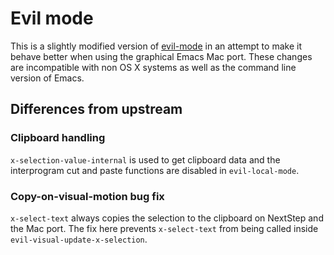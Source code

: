 * Evil mode

This is a slightly modified version of [[https://bitbucket.org/lyro/evil/wiki/Home][evil-mode]] in an attempt to make
it behave better when using the graphical Emacs Mac port.  These
changes are incompatible with non OS X systems as well as the command
line version of Emacs.

** Differences from upstream
*** Clipboard handling
    =x-selection-value-internal= is used to get clipboard data and the
    interprogram cut and paste functions are disabled in =evil-local-mode=.

*** Copy-on-visual-motion bug fix
    =x-select-text= always copies the selection to the clipboard on
    NextStep and the Mac port.  The fix here prevents =x-select-text=
    from being called inside =evil-visual-update-x-selection=.
